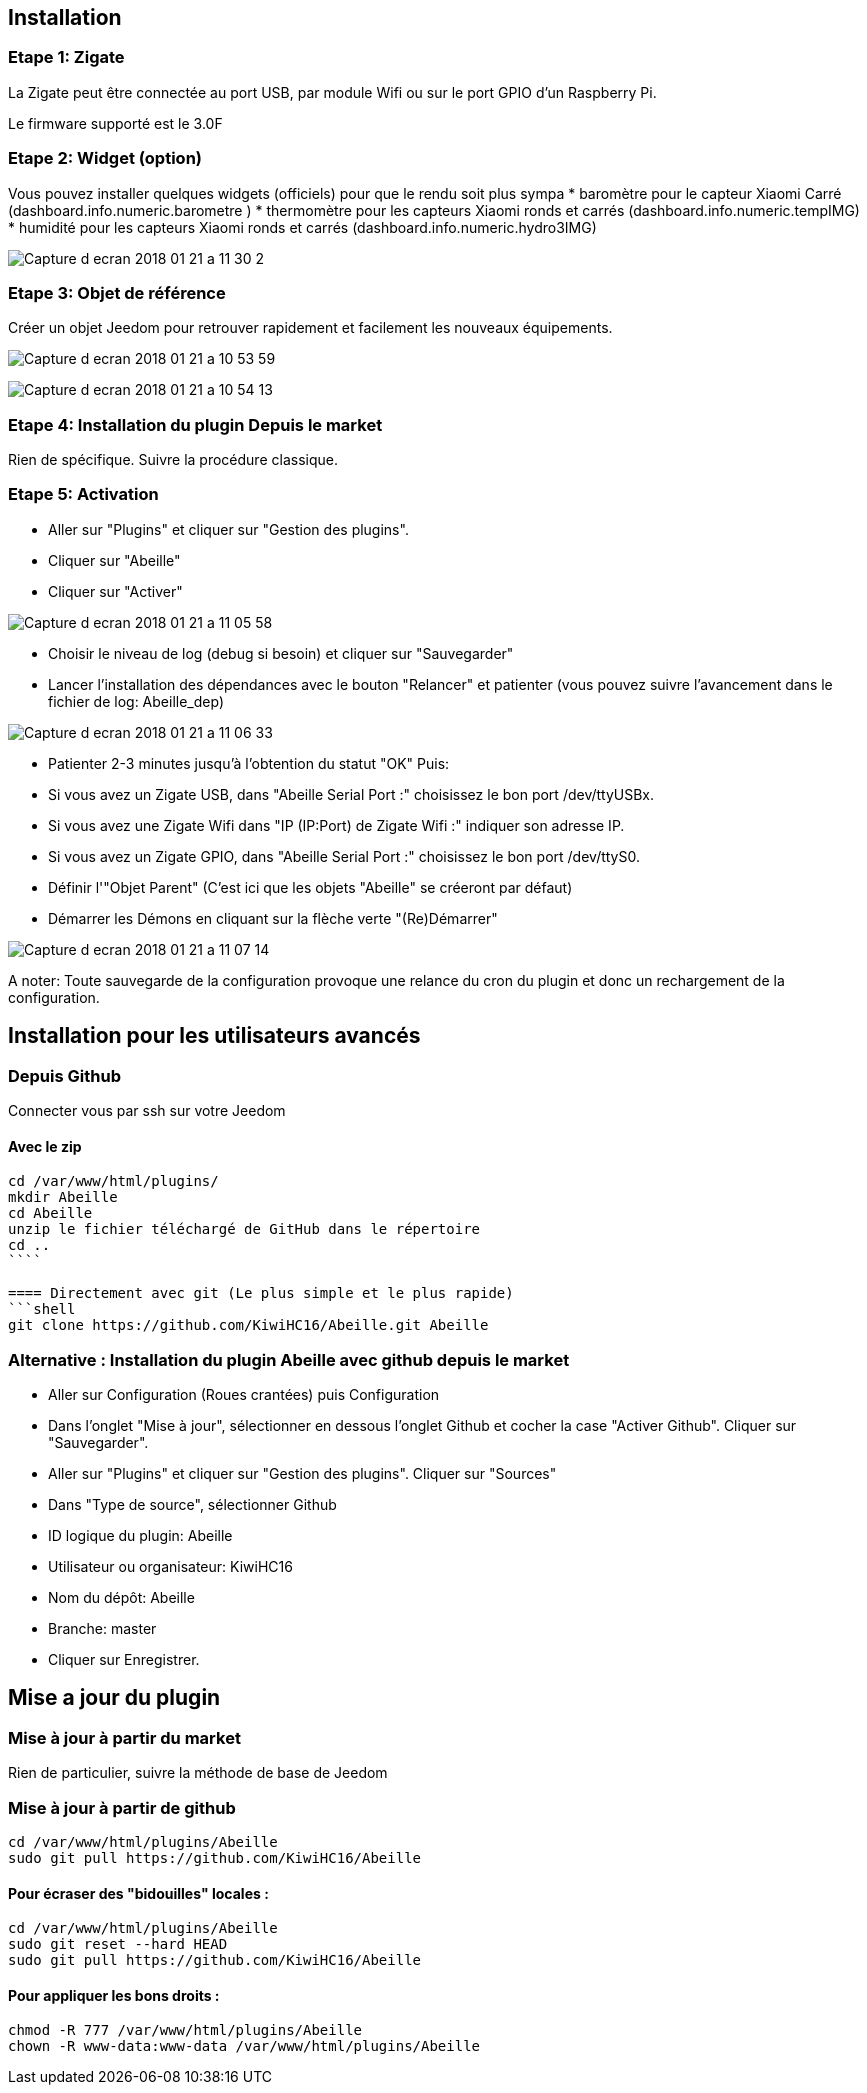 :tac2:

== Installation

=== Etape 1: Zigate

La Zigate peut être connectée au port USB, par module Wifi ou sur le port GPIO d'un Raspberry Pi.

Le firmware supporté est le 3.0F

=== Etape 2: Widget (option)

Vous pouvez installer quelques widgets (officiels) pour que le rendu soit plus sympa
* baromètre pour le capteur Xiaomi Carré (dashboard.info.numeric.barometre )
* thermomètre pour les capteurs Xiaomi ronds et carrés (dashboard.info.numeric.tempIMG)
* humidité pour les capteurs Xiaomi ronds et carrés (dashboard.info.numeric.hydro3IMG)

image:../images/Capture_d_ecran_2018_01_21_a_11_30_2.png[]

=== Etape 3: Objet de référence

Créer un objet Jeedom pour retrouver rapidement et facilement les nouveaux équipements.

image:../images/Capture_d_ecran_2018_01_21_a_10_53_59.png[]

image:../images/Capture_d_ecran_2018_01_21_a_10_54_13.png[]

=== Etape 4: Installation du plugin Depuis le market

Rien de spécifique. Suivre la procédure classique.

=== Etape 5: Activation

* Aller sur "Plugins" et cliquer sur "Gestion des plugins".
* Cliquer sur "Abeille"
* Cliquer sur "Activer"

image:../images/Capture_d_ecran_2018_01_21_a_11_05_58.png[]

* Choisir le niveau de log (debug si besoin) et cliquer sur "Sauvegarder"
* Lancer l'installation des dépendances avec le bouton "Relancer" et patienter (vous pouvez suivre l'avancement dans le fichier de log: Abeille_dep)

image:../images/Capture_d_ecran_2018_01_21_a_11_06_33.png[]

* Patienter 2-3 minutes jusqu'à l'obtention du statut "OK"
Puis:
  * Si vous avez un Zigate USB, dans "Abeille Serial Port :" choisissez le bon port /dev/ttyUSBx.
  * Si vous avez une Zigate Wifi dans "IP (IP:Port) de Zigate Wifi :" indiquer son adresse IP.
  * Si vous avez un Zigate GPIO, dans "Abeille Serial Port :" choisissez le bon port /dev/ttyS0.

* Définir l'"Objet Parent" (C'est ici que les objets "Abeille" se créeront par défaut)
* Démarrer les Démons en cliquant sur la flèche verte "(Re)Démarrer"


image:../images/Capture_d_ecran_2018_01_21_a_11_07_14.png[]

A noter: Toute sauvegarde de la configuration provoque une relance du cron du plugin et donc un rechargement de la configuration.

== Installation pour les utilisateurs avancés

=== Depuis Github

Connecter vous par ssh sur votre Jeedom

==== Avec le zip

```shell
cd /var/www/html/plugins/
mkdir Abeille
cd Abeille
unzip le fichier téléchargé de GitHub dans le répertoire
cd ..
````

==== Directement avec git (Le plus simple et le plus rapide)
```shell
git clone https://github.com/KiwiHC16/Abeille.git Abeille
```

=== Alternative : Installation du plugin Abeille avec github depuis le market

* Aller sur Configuration (Roues crantées) puis Configuration
* Dans l'onglet "Mise à jour", sélectionner en dessous l'onglet Github et cocher la case "Activer Github". Cliquer sur "Sauvegarder".
* Aller sur "Plugins" et cliquer sur "Gestion des plugins". Cliquer sur "Sources"
* Dans "Type de source", sélectionner Github
* ID logique du plugin: Abeille
* Utilisateur ou organisateur: KiwiHC16
* Nom du dépôt: Abeille
* Branche: master
* Cliquer sur Enregistrer.

== Mise a jour du plugin

=== Mise à jour à partir du market

Rien de particulier, suivre la méthode de base de Jeedom

=== Mise à jour à partir de github

```shell
cd /var/www/html/plugins/Abeille
sudo git pull https://github.com/KiwiHC16/Abeille
```

==== Pour écraser des "bidouilles" locales :
```shell
cd /var/www/html/plugins/Abeille
sudo git reset --hard HEAD
sudo git pull https://github.com/KiwiHC16/Abeille
```

==== Pour appliquer les bons droits :
```shell
chmod -R 777 /var/www/html/plugins/Abeille
chown -R www-data:www-data /var/www/html/plugins/Abeille
```




